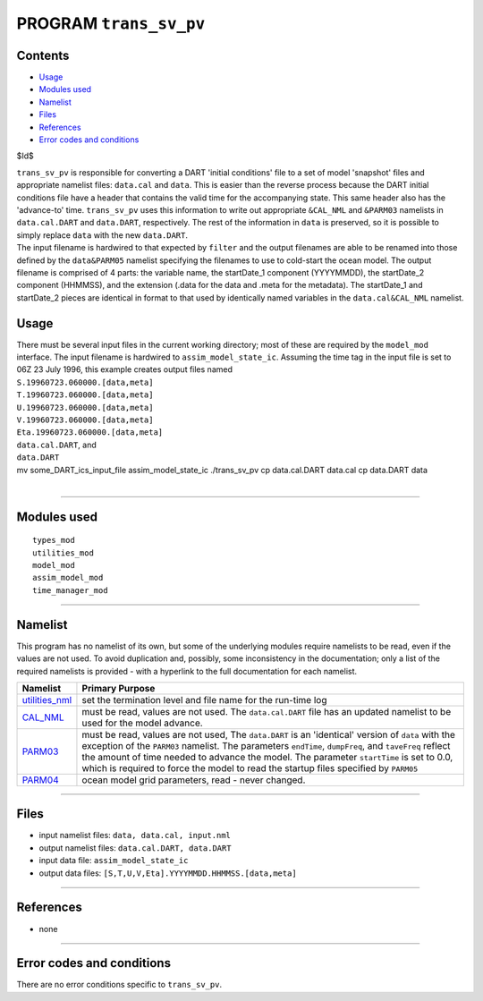 PROGRAM ``trans_sv_pv``
=======================

Contents
--------

-  `Usage <#usage>`__
-  `Modules used <#modules_used>`__
-  `Namelist <#namelist>`__
-  `Files <#files>`__
-  `References <#references>`__
-  `Error codes and conditions <#error_codes_and_conditions>`__

$Id$

| ``trans_sv_pv`` is responsible for converting a DART 'initial conditions' file to a set of model 'snapshot' files and
  appropriate namelist files: ``data.cal`` and ``data``. This is easier than the reverse process because the DART
  initial conditions file have a header that contains the valid time for the accompanying state. This same header also
  has the 'advance-to' time. ``trans_sv_pv`` uses this information to write out appropriate ``&CAL_NML`` and ``&PARM03``
  namelists in ``data.cal.DART`` and ``data.DART``, respectively. The rest of the information in ``data`` is preserved,
  so it is possible to simply replace ``data`` with the new ``data.DART``.
| The input filename is hardwired to that expected by ``filter`` and the output filenames are able to be renamed into
  those defined by the ``data``\ ``&PARM05`` namelist specifying the filenames to use to cold-start the ocean model. The
  output filename is comprised of 4 parts: the variable name, the startDate_1 component (YYYYMMDD), the startDate_2
  component (HHMMSS), and the extension (.data for the data and .meta for the metadata). The startDate_1 and startDate_2
  pieces are identical in format to that used by identically named variables in the ``data.cal``\ ``&CAL_NML`` namelist.

Usage
-----

| There must be several input files in the current working directory; most of these are required by the ``model_mod``
  interface. The input filename is hardwired to ``assim_model_state_ic``. Assuming the time tag in the input file is set
  to 06Z 23 July 1996, this example creates output files named
| ``S.19960723.060000.[data,meta]``
| ``T.19960723.060000.[data,meta]``
| ``U.19960723.060000.[data,meta]``
| ``V.19960723.060000.[data,meta]``
| ``Eta.19960723.060000.[data,meta]``
| ``data.cal.DART``, and
| ``data.DART``

.. container:: unix

   mv some_DART_ics_input_file assim_model_state_ic
   ./trans_sv_pv
   cp data.cal.DART data.cal
   cp data.DART data

| 

--------------

.. _modules_used:

Modules used
------------

::

   types_mod
   utilities_mod
   model_mod
   assim_model_mod
   time_manager_mod

--------------

Namelist
--------

This program has no namelist of its own, but some of the underlying modules require namelists to be read, even if the
values are not used. To avoid duplication and, possibly, some inconsistency in the documentation; only a list of the
required namelists is provided - with a hyperlink to the full documentation for each namelist.

+----------------------------------------------------------+----------------------------------------------------------+
| Namelist                                                 | Primary Purpose                                          |
+==========================================================+==========================================================+
| `utilities_nml </assimilatio                             | set the termination level and file name for the run-time |
| n_code/modules/utilities/utilities_mod.html#Namelist>`__ | log                                                      |
+----------------------------------------------------------+----------------------------------------------------------+
| `CAL_NML <model_mod.html#namelist_cal_nml>`__            | must be read, values are not used. The ``data.cal.DART`` |
|                                                          | file has an updated namelist to be used for the model    |
|                                                          | advance.                                                 |
+----------------------------------------------------------+----------------------------------------------------------+
| `PARM03 <model_mod.html#namelist_parm03>`__              | must be read, values are not used, The ``data.DART`` is  |
|                                                          | an 'identical' version of ``data`` with the exception of |
|                                                          | the ``PARM03`` namelist. The parameters ``endTime``,     |
|                                                          | ``dumpFreq``, and ``taveFreq`` reflect the amount of     |
|                                                          | time needed to advance the model. The parameter          |
|                                                          | ``startTime`` is set to 0.0, which is required to force  |
|                                                          | the model to read the startup files specified by         |
|                                                          | ``PARM05``                                               |
+----------------------------------------------------------+----------------------------------------------------------+
| `PARM04 <model_mod.html#namelist_parm04>`__              | ocean model grid parameters, read - never changed.       |
+----------------------------------------------------------+----------------------------------------------------------+

--------------

Files
-----

-  input namelist files: ``data, data.cal, input.nml``
-  output namelist files: ``data.cal.DART, data.DART``
-  input data file: ``assim_model_state_ic``
-  output data files: ``[S,T,U,V,Eta].YYYYMMDD.HHMMSS.[data,meta]``

--------------

References
----------

-  none

--------------

.. _error_codes_and_conditions:

Error codes and conditions
--------------------------

There are no error conditions specific to ``trans_sv_pv``.
